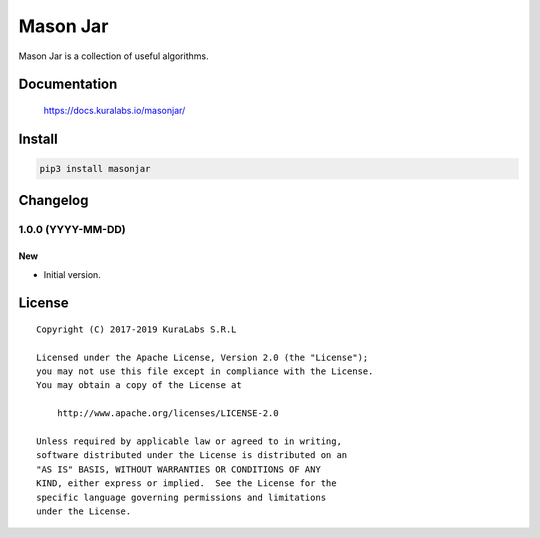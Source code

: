 =========
Mason Jar
=========

Mason Jar is a collection of useful algorithms.

.. image:: https://build.kuralabs.io/buildStatus/icon?job=GitHub/masonjar/master
   :target: https://build.kuralabs.io/job/GitHub/job/masonjar/job/master/
   :alt: Build Status

.. image:: https://img.shields.io/pypi/v/masonjar
   :target: https://pypi.org/project/masonjar/
   :alt: PyPI

.. image:: https://img.shields.io/github/license/kuralabs/masonjar
   :target: https://choosealicense.com/licenses/apache-2.0/
   :alt: License


Documentation
=============

    https://docs.kuralabs.io/masonjar/


Install
=======

.. code-block:: sh

    pip3 install masonjar


Changelog
=========

1.0.0 (YYYY-MM-DD)
------------------

New
~~~

- Initial version.


License
=======

::

   Copyright (C) 2017-2019 KuraLabs S.R.L

   Licensed under the Apache License, Version 2.0 (the "License");
   you may not use this file except in compliance with the License.
   You may obtain a copy of the License at

       http://www.apache.org/licenses/LICENSE-2.0

   Unless required by applicable law or agreed to in writing,
   software distributed under the License is distributed on an
   "AS IS" BASIS, WITHOUT WARRANTIES OR CONDITIONS OF ANY
   KIND, either express or implied.  See the License for the
   specific language governing permissions and limitations
   under the License.
